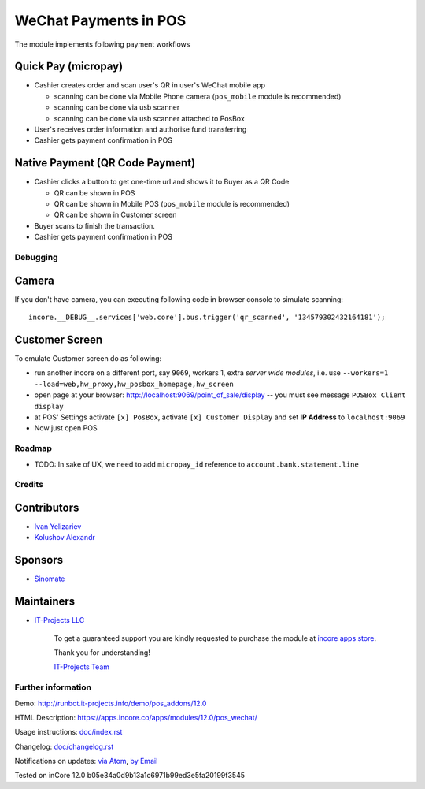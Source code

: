 ========================
 WeChat Payments in POS
========================

The module implements following payment workflows

Quick Pay (micropay)
--------------------

* Cashier creates order and scan user's QR in user's WeChat mobile app

  * scanning can be done via Mobile Phone camera (``pos_mobile`` module is recommended)
  * scanning can be done via usb scanner
  * scanning can be done via usb scanner attached to PosBox

* User's receives order information and authorise fund transferring
* Cashier gets payment confirmation in POS

Native Payment (QR Code Payment)
--------------------------------

* Cashier clicks a button to  get one-time url and shows it to Buyer as a QR Code

  * QR can be shown in POS
  * QR can be shown in Mobile POS (``pos_mobile`` module is recommended)
  * QR can be shown in Customer screen

* Buyer scans to finish the transaction.
* Cashier gets payment confirmation in POS

Debugging
=========

Camera
------

If you don't have camera, you can executing following code in browser console to simulate scanning::

    incore.__DEBUG__.services['web.core'].bus.trigger('qr_scanned', '134579302432164181');

Customer Screen
---------------

To emulate Customer screen do as following:

* run another incore on a different port, say ``9069``, workers 1,  extra *server wide modules*, i.e. use ``--workers=1 --load=web,hw_proxy,hw_posbox_homepage,hw_screen``
* open page at your browser: http://localhost:9069/point_of_sale/display -- you must see message ``POSBox Client display``
* at POS' Settings activate ``[x] PosBox``, activate ``[x] Customer Display`` and set **IP Address** to ``localhost:9069``
* Now just open POS

Roadmap
=======

* TODO: In sake of UX, we need to add ``micropay_id`` reference to ``account.bank.statement.line``

Credits
=======

Contributors
------------
* `Ivan Yelizariev <https://it-projects.info/team/yelizariev>`__
* `Kolushov Alexandr <https://it-projects.info/team/KolushovAlexandr>`__

Sponsors
--------
* `Sinomate <http://sinomate.net/>`__

Maintainers
-----------
* `IT-Projects LLC <https://it-projects.info>`__

      To get a guaranteed support you are kindly requested to purchase the module at `incore apps store <https://apps.incore.co/apps/modules/12.0/pos_payment_wechat/>`__.

      Thank you for understanding!

      `IT-Projects Team <https://www.it-projects.info/team>`__

Further information
===================

Demo: http://runbot.it-projects.info/demo/pos_addons/12.0

HTML Description: https://apps.incore.co/apps/modules/12.0/pos_wechat/

Usage instructions: `<doc/index.rst>`_

Changelog: `<doc/changelog.rst>`_

Notifications on updates: `via Atom <https://github.com/it-projects-llc/pos-addons/commits/12.0/pos_wechat.atom>`_, `by Email <https://blogtrottr.com/?subscribe=https://github.com/it-projects-llc/pos-addons/commits/12.0/pos_wechat.atom>`_


Tested on inCore 12.0 b05e34a0d9b13a1c6971b99ed3e5fa20199f3545
